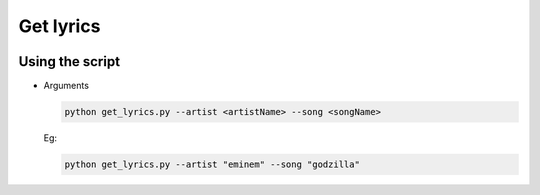 Get lyrics
==========

|checkout|

Using the script
----------------

-  Arguments

   .. code-block:: shell

      python get_lyrics.py --artist <artistName> --song <songName>

   Eg:

   .. code-block:: bash

      python get_lyrics.py --artist "eminem" --song "godzilla"

.. |checkout| image:: https://forthebadge.com/images/badges/check-it-out.svg
  :target: https://github.com/HarshCasper/Rotten-Scripts/tree/master/Python/Get_Lyrics/

